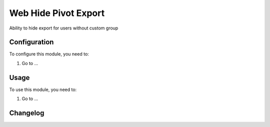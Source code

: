 =====================
Web Hide Pivot Export
=====================

Ability to hide export for users without custom group

Configuration
=============

To configure this module, you need to:

#. Go to ...

Usage
=====

To use this module, you need to:

#. Go to ...


Changelog
=========

